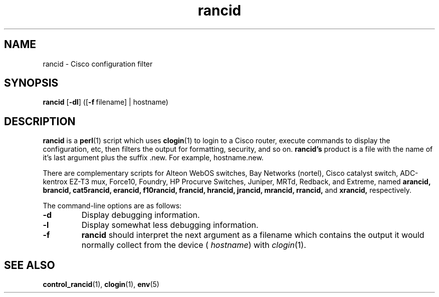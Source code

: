 .\"
.hys 50
.TH "rancid" "1" "13 Jan 2001"
.SH NAME
rancid \- Cisco configuration filter
.SH SYNOPSIS
.B rancid
[\fB\-dl\fP]
([\c
.BI \-f\ \c
filename]\ \c
| hostname)
.SH DESCRIPTION
.B rancid
is a
.BR perl (1)
script which uses
.BR clogin (1)
to login to a Cisco router, execute commands to display
the configuration, etc, then filters the output for formatting, security,
and so on.
.B rancid's
product is a file with the name of it's last argument plus the suffix .new.
For example, hostname.new.
.PP
There are complementary scripts for
Alteon WebOS switches,
Bay Networks (nortel),
Cisco catalyst switch,
ADC-kentrox EZ-T3 mux,
Force10,
Foundry,
HP Procurve Switches,
Juniper,
MRTd,
Redback,
and Extreme,
named 
.B arancid,
.B brancid,
.B cat5rancid,
.B erancid,
.B f10rancid,
.B francid,
.B hrancid,
.B jrancid,
.B mrancid,
.B rrancid,
and
.B xrancid,
respectively.
.PP
The command-line options are as follows:
.TP
.B \-d
Display debugging information.
.\"
.TP
.B \-l
Display somewhat less debugging information.
.\"
.TP
.B \-f
.B rancid
should interpret the next argument as a filename which contains the
output it would normally collect from the device (
.I hostname\c
) with
.IR clogin (1).
.SH "SEE ALSO"
.BR control_rancid (1),
.BR clogin (1),
.BR env (5)
